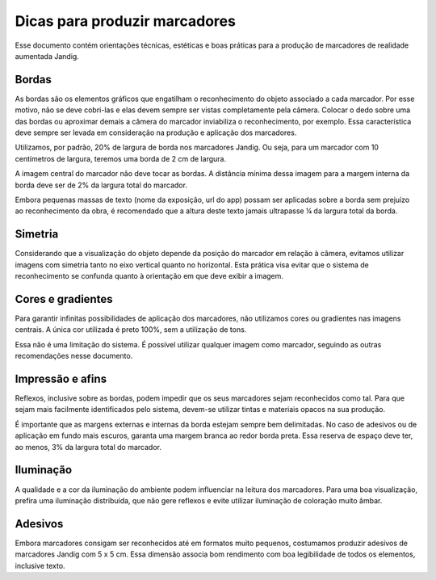 Dicas para produzir marcadores
==============================

Esse documento contém orientações técnicas, estéticas e boas práticas
para a produção de marcadores de realidade aumentada Jandig.

Bordas
------

As bordas são os elementos gráficos que engatilham o reconhecimento do
objeto associado a cada marcador. Por esse motivo, não se deve cobri-las
e elas devem sempre ser vistas completamente pela câmera. Colocar o dedo
sobre uma das bordas ou aproximar demais a câmera do marcador
inviabiliza o reconhecimento, por exemplo. Essa característica deve
sempre ser levada em consideração na produção e aplicação dos
marcadores.

Utilizamos, por padrão, 20% de largura de borda nos marcadores Jandig.
Ou seja, para um marcador com 10 centímetros de largura, teremos uma
borda de 2 cm de largura.

A imagem central do marcador não deve tocar as bordas. A distância
mínima dessa imagem para a margem interna da borda deve ser de 2% da
largura total do marcador.

Embora pequenas massas de texto (nome da exposição, url do app) possam
ser aplicadas sobre a borda sem prejuízo ao reconhecimento da obra, é
recomendado que a altura deste texto jamais ultrapasse ¼ da largura
total da borda.

.. image:: images/MarkerGuide.png
    :width: 320px
    :align: center

Simetria
--------

Considerando que a visualização do objeto depende da posição do marcador
em relação à câmera, evitamos utilizar imagens com simetria tanto no
eixo vertical quanto no horizontal. Esta prática visa evitar que o
sistema de reconhecimento se confunda quanto à orientação em que deve
exibir a imagem.

Cores e gradientes
------------------

Para garantir infinitas possibilidades de aplicação dos marcadores, não
utilizamos cores ou gradientes nas imagens centrais. A única cor
utilizada é preto 100%, sem a utilização de tons.

Essa não é uma limitação do sistema. É possível utilizar qualquer imagem
como marcador, seguindo as outras recomendações nesse documento.

Impressão e afins
-----------------

Reflexos, inclusive sobre as bordas, podem impedir que os seus
marcadores sejam reconhecidos como tal. Para que sejam mais facilmente
identificados pelo sistema, devem-se utilizar tintas e materiais opacos
na sua produção.

É importante que as margens externas e internas da borda estejam sempre
bem delimitadas. No caso de adesivos ou de aplicação em fundo mais
escuros, garanta uma margem branca ao redor borda preta. Essa reserva de
espaço deve ter, ao menos, 3% da largura total do marcador.

Iluminação
----------

A qualidade e a cor da iluminação do ambiente podem influenciar na
leitura dos marcadores. Para uma boa visualização, prefira uma
iluminação distribuída, que não gere reflexos e evite utilizar
iluminação de coloração muito âmbar.

Adesivos
--------

Embora marcadores consigam ser reconhecidos até em formatos muito
pequenos, costumamos produzir adesivos de marcadores Jandig com 5 x 5
cm. Essa dimensão associa bom rendimento com boa legibilidade de todos
os elementos, inclusive texto.
